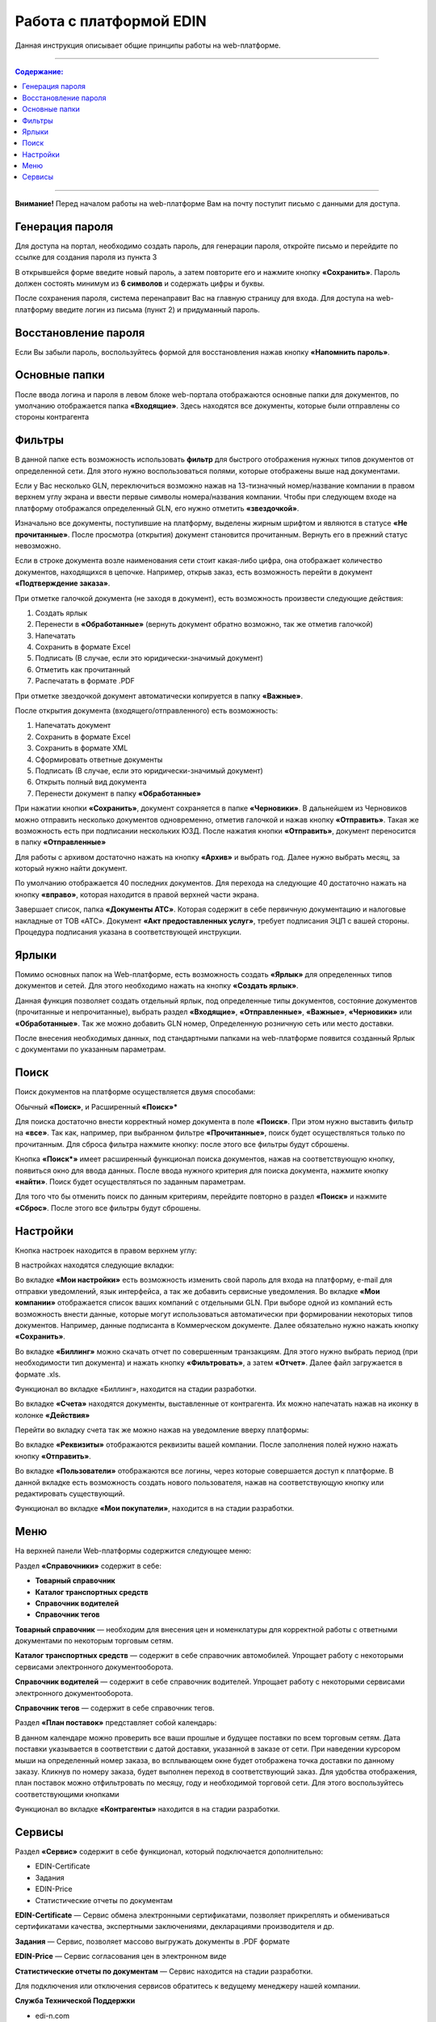 ************************
Работа с платформой EDIN
************************

Данная инструкция описывает общие принципы работы на web-платформе.

---------

.. contents:: Содержание:

---------

**Внимание!** Перед началом работы на web-платформе Вам на почту поступит письмо с данными для доступа.

.. image:: pics_rabota_s_platformoj_EDIN/Instrukcija_po_rabote_s_platformoj_EDIN_01.png
   :align: center

Генерация пароля
================
Для доступа на портал, необходимо создать пароль, для генерации пароля, откройте письмо и перейдите по ссылке для создания пароля из пункта 3

.. image:: pics_rabota_s_platformoj_EDIN/Instrukcija_po_rabote_s_platformoj_EDIN_02.png

В открывшейся форме введите новый пароль, а затем повторите его и нажмите кнопку **«Сохранить»**.
Пароль должен состоять минимум из **6 символов** и содержать цифры и буквы.

.. image:: pics_rabota_s_platformoj_EDIN/Instrukcija_po_rabote_s_platformoj_EDIN_03.png
   :align: center

После сохранения пароля, система перенаправит Вас на главную страницу для входа. Для доступа на web-платформу введите логин из письма (пункт 2) и придуманный пароль.

.. image:: pics_rabota_s_platformoj_EDIN/Instrukcija_po_rabote_s_platformoj_EDIN_04.png
   :align: center

Восстановление пароля
=====================
Если Вы забыли пароль, воспользуйтесь формой для восстановления нажав кнопку **«Напомнить пароль»**.

Основные папки
==============
После ввода логина и пароля в левом блоке web-портала отображаются основные папки для документов, по умолчанию отображается папка  **«Входящие»**. Здесь находятся все документы, которые были отправлены со стороны контрагента

.. image:: pics_rabota_s_platformoj_EDIN/Instrukcija_po_rabote_s_platformoj_EDIN_05.png
   :align: center

Фильтры
=======
В данной папке есть возможность использовать **фильтр** для 
быстрого отображения нужных типов документов от определенной сети. Для этого нужно воспользоваться полями, которые 
отображены выше над документами.

.. image:: pics_rabota_s_platformoj_EDIN/Instrukcija_po_rabote_s_platformoj_EDIN_06.png

Если у Вас несколько GLN, переключиться возможно нажав на 13-тизначный номер/название компании в правом верхнем углу экрана и ввести первые символы номера/названия компании. Чтобы при следующем входе на платформу отображался определенный GLN, его нужно отметить **«звездочкой»**.

.. image:: pics_rabota_s_platformoj_EDIN/Instrukcija_po_rabote_s_platformoj_EDIN_07.png

Изначально все документы, поступившие на платформу, выделены 
жирным шрифтом и являются в статусе **«Не прочитанные»**. После 
просмотра (открытия) документ становится прочитанным. Вернуть 
его в прежний статус невозможно.

Если в строке документа возле наименования сети стоит какая-либо 
цифра, она отображает количество документов, находящихся в 
цепочке. Например, открыв заказ, есть возможность перейти в 
документ **«Подтверждение заказа»**.

.. image:: pics_rabota_s_platformoj_EDIN/Instrukcija_po_rabote_s_platformoj_EDIN_08.png

При отметке галочкой документа (не заходя в документ), есть 
возможность произвести следующие действия:

#. Создать ярлык
#. Перенести в **«Обработанные»** (вернуть документ обратно возможно, так же отметив галочкой)
#. Напечатать
#. Сохранить в формате Excel
#. Подписать (В случае, если это юридически-значимый документ)
#. Отметить как прочитанный
#. Распечатать в формате .PDF

При отметке звездочкой документ автоматически копируется в 
папку **«Важные»**.

.. image:: pics_rabota_s_platformoj_EDIN/Instrukcija_po_rabote_s_platformoj_EDIN_09.png

После открытия документа (входящего/отправленного) есть 
возможность:

#. Напечатать документ
#. Сохранить в формате Excel
#. Сохранить в формате XML
#. Сформировать ответные документы
#. Подписать (В случае, если это юридически-значимый документ)
#. Открыть полный вид документа
#. Перенести документ в папку **«Обработанные»**

.. image:: pics_rabota_s_platformoj_EDIN/Instrukcija_po_rabote_s_platformoj_EDIN_10.png

При нажатии кнопки **«Сохранить»**, документ сохраняется в папке **«Черновики»**. В дальнейшем из Черновиков можно отправить несколько документов одновременно, отметив галочкой и нажав кнопку **«Отправить»**. Такая же возможность есть при подписании нескольких ЮЗД.
После нажатия кнопки **«Отправить»**, документ переносится в 
папку **«Отправленные»**

Для работы с архивом достаточно нажать на кнопку **«Архив»** и 
выбрать год. Далее нужно выбрать месяц, за который нужно 
найти документ.

По умолчанию отображается 40 последних документов. Для 
перехода на следующие 40 достаточно нажать на кнопку **«вправо»**, которая находится в правой верхней части экрана.

.. image:: pics_rabota_s_platformoj_EDIN/Instrukcija_po_rabote_s_platformoj_EDIN_11.png

Завершает список, папка **«Документы АТС»**. Которая содержит в себе первичную документацию и налоговые накладные от ТОВ «АТС». Документ **«Акт предоставленных услуг»**, требует подписания ЭЦП с вашей стороны. Процедура подписания указана в соответствующей инструкции.

Ярлыки
======
Помимо основных папок на Web-платформе, есть возможность создать **«Ярлык»** для определенных типов документов и сетей. Для этого необходимо нажать на кнопку **«Создать ярлык»**.

.. image:: pics_rabota_s_platformoj_EDIN/Instrukcija_po_rabote_s_platformoj_EDIN_12.png
Данная функция позволяет создать отдельный ярлык, под определенные типы документов, состояние документов (прочитанные и непрочитанные), выбрать раздел **«Входящие»**, **«Отправленные»**, **«Важные»**, **«Черновики»** или **«Обработанные»**.
Так же можно добавить GLN номер, Определенную розничную сеть или место доставки.

.. image:: pics_rabota_s_platformoj_EDIN/Instrukcija_po_rabote_s_platformoj_EDIN_13.png

После внесения необходимых данных, под стандартными папками на web-платформе появится созданный Ярлык с документами по указанным параметрам.

.. image:: pics_rabota_s_platformoj_EDIN/Instrukcija_po_rabote_s_platformoj_EDIN_14.png

Поиск
======
Поиск документов на платформе осуществляется двумя способами:

Обычный **«Поиск»**, и
Расширенный **«Поиск»***

.. image:: pics_rabota_s_platformoj_EDIN/Instrukcija_po_rabote_s_platformoj_EDIN_15.png

Для поиска достаточно внести корректный номер документа в поле 
**«Поиск»**. При этом нужно выставить фильтр на **«все»**. Так как, например, при выбранном фильтре **«Прочитанные»**, поиск будет 
осуществляться только по прочитанным. Для сброса фильтра нажмите кнопку: |кубик-рубика| после этого все фильтры будут сброшены.

.. |кубик-рубика| image:: pics_rabota_s_platformoj_EDIN/Instrukcija_po_rabote_s_platformoj_EDIN_16.png 


.. image:: pics_rabota_s_platformoj_EDIN/Instrukcija_po_rabote_s_platformoj_EDIN_17.png
   :height: 200 px
   :width: 400 px
   :scale: 100 %
   :align: right


Кнопка **«Поиск*»** имеет расширенный функционал поиска документов, нажав на соответствующую кнопку, появиться окно для ввода данных.
После ввода нужного критерия для поиска документа, нажмите кнопку **«найти»**. Поиск будет осуществляться по заданным параметрам.

Для того что бы отменить поиск по данным критериям, перейдите повторно в раздел **«Поиск»** и нажмите **«Сброс»**. После этого все фильтры будут сброшены.

Настройки
==========
Кнопка настроек находится в правом верхнем углу: 

.. image:: pics_rabota_s_platformoj_EDIN/Instrukcija_po_rabote_s_platformoj_EDIN_18.png

В настройках находятся следующие вкладки: 

.. image:: pics_rabota_s_platformoj_EDIN/Instrukcija_po_rabote_s_platformoj_EDIN_19.png

Во вкладке **«Мои настройки»** есть возможность изменить свой 
пароль для входа на платформу, e-mail для отправки уведомлений, язык интерфейса, а так же добавить сервисные уведомления.
Во вкладке **«Мои компании»** отображается список ваших 
компаний с отдельными GLN. При выборе одной из компаний есть возможность внести данные, которые могут использоваться автоматически при формировании некоторых типов 
документов. Например, данные подписанта в Коммерческом документе. Далее обязательно нужно нажать кнопку **«Сохранить»**.

.. image:: pics_rabota_s_platformoj_EDIN/Instrukcija_po_rabote_s_platformoj_EDIN_20.png

Во вкладке **«Биллинг»** можно скачать отчет по совершенным транзакциям. Для этого нужно выбрать период (при необходимости тип документа) и нажать кнопку **«Фильтровать»**, а затем **«Отчет»**. Далее файл загружается в формате .xls.

.. image:: pics_rabota_s_platformoj_EDIN/Instrukcija_po_rabote_s_platformoj_EDIN_21.png
Функционал во вкладке «Биллинг», находится на стадии разработки.

Во вкладке **«Счета»** находятся документы, выставленные от 
контрагента. Их можно напечатать нажав на иконку в колонке **«Действия»**

.. image:: pics_rabota_s_platformoj_EDIN/Instrukcija_po_rabote_s_platformoj_EDIN_22.png

Перейти во вкладку счета так же можно нажав на уведомление вверху платформы:

.. image:: pics_rabota_s_platformoj_EDIN/Instrukcija_po_rabote_s_platformoj_EDIN_23.png

Во вкладке **«Реквизиты»** отображаются реквизиты вашей компании. 
После заполнения полей нужно нажать кнопку **«Отправить»**.

Во вкладке **«Пользователи»** отображаются все логины, через которые совершается доступ к платформе. В данной вкладке есть возможность создать нового пользователя, нажав на соответствующую кнопку или редактировать существующий.

.. image:: pics_rabota_s_platformoj_EDIN/Instrukcija_po_rabote_s_platformoj_EDIN_24.png
Функционал во вкладке **«Мои покупатели»**, находится в на стадии разработки.

Меню
==========
На верхней панели Web-платформы содержится следующее меню:

.. image:: pics_rabota_s_platformoj_EDIN/Instrukcija_po_rabote_s_platformoj_EDIN_25.png

Раздел **«Справочники»** содержит в себе:

* **Товарный справочник**
* **Каталог транспортных средств**
* **Справочник водителей**
* **Справочник тегов**

.. image:: pics_rabota_s_platformoj_EDIN/Instrukcija_po_rabote_s_platformoj_EDIN_26.png

**Товарный справочник** — необходим для внесения цен и номенклатуры для корректной работы с ответными документами по некоторым торговым сетям.

**Каталог транспортных средств** — содержит в себе справочник автомобилей. Упрощает работу с некоторыми сервисами электронного документооборота.

**Справочник водителей** — содержит в себе справочник водителей. Упрощает работу с некоторыми сервисами электронного документооборота.

**Справочник тегов** — содержит в себе справочник тегов.

Раздел **«План поставок»** представляет собой календарь:

.. image:: pics_rabota_s_platformoj_EDIN/Instrukcija_po_rabote_s_platformoj_EDIN_27.png
В данном календаре можно проверить все ваши прошлые и будущее поставки по всем торговым сетям. Дата поставки указывается в соответствии с датой доставки, указанной в заказе от сети.
При наведении курсором мыши на определенный номер заказа, во всплывающем окне будет отображена точка доставки по данному заказу. Кликнув по номеру заказа, будет выполнен переход в соответствующий заказ.
Для удобства отображения, план поставок можно отфильтровать по месяцу, году и необходимой торговой сети. Для этого воспользуйтесь соответствующими кнопками

.. image:: pics_rabota_s_platformoj_EDIN/Instrukcija_po_rabote_s_platformoj_EDIN_28.png

Функционал во вкладке **«Контрагенты»** находится в на стадии разработки.

.. image:: pics_rabota_s_platformoj_EDIN/Instrukcija_po_rabote_s_platformoj_EDIN_29.png

Сервисы
==========
Раздел **«Сервис»** содержит в себе функционал, который подключается дополнительно:

.. image:: pics_rabota_s_platformoj_EDIN/Instrukcija_po_rabote_s_platformoj_EDIN_30.png

* EDIN-Certificate
* Задания
* EDIN-Price
* Статистические отчеты по документам

**EDIN-Certificate** — Сервис обмена электронными сертификатами, позволяет прикреплять и обмениваться сертификатами качества, экспертными заключениями, декларациями производителя и др.

**Задания** — Сервис, позволяет массово выгружать документы в .PDF формате

**EDIN-Price** — Сервис согласования цен в электронном виде

**Статистические отчеты по документам** — Сервис находится на стадии разработки.

Для подключения или отключения сервисов обратитесь к ведущему менеджеру нашей компании.

**Служба Технической Поддержки**

* edi-n.com
* +38 (044) 359-01-12 
* support@edi-n.com
